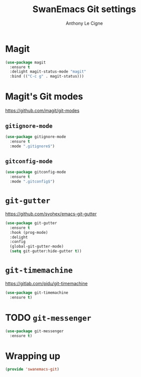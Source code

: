 #+TITLE: SwanEmacs Git settings
#+AUTHOR: Anthony Le Cigne

* Table of contents                                            :toc:noexport:
- [[#magit][Magit]]
- [[#magits-git-modes][Magit's Git modes]]
  - [[#gitignore-mode][=gitignore-mode=]]
  - [[#gitconfig-mode][=gitconfig-mode=]]
- [[#git-gutter][=git-gutter=]]
- [[#git-timemachine][=git-timemachine=]]
- [[#git-messenger][=git-messenger=]]
- [[#wrapping-up][Wrapping up]]

* Magit

#+BEGIN_SRC emacs-lisp :tangle yes
  (use-package magit
    :ensure t
    :delight magit-status-mode "magit"
    :bind (("C-c g" . magit-status)))
#+END_SRC

* Magit's Git modes

https://github.com/magit/git-modes

** =gitignore-mode=

#+begin_src emacs-lisp
  (use-package gitignore-mode
    :ensure t
    :mode ".gitignore$")
#+end_src

** =gitconfig-mode=

#+begin_src emacs-lisp :tangle yes
  (use-package gitconfig-mode
    :ensure t
    :mode ".gitconfig$")
#+end_src

* =git-gutter=

https://github.com/syohex/emacs-git-gutter

#+begin_src emacs-lisp :tangle yes
  (use-package git-gutter
    :ensure t
    :hook (prog-mode)
    :delight
    :config
    (global-git-gutter-mode)
    (setq git-gutter:hide-gutter t))
#+end_src

* =git-timemachine=

https://gitlab.com/pidu/git-timemachine

#+begin_src emacs-lisp :tangle yes
  (use-package git-timemachine
    :ensure t)
#+end_src

* TODO =git-messenger=

#+begin_src emacs-lisp :tangle yes
  (use-package git-messenger
    :ensure t)
#+end_src

* Wrapping up

#+BEGIN_SRC emacs-lisp :tangle yes
  (provide 'swanemacs-git)
#+END_SRC
